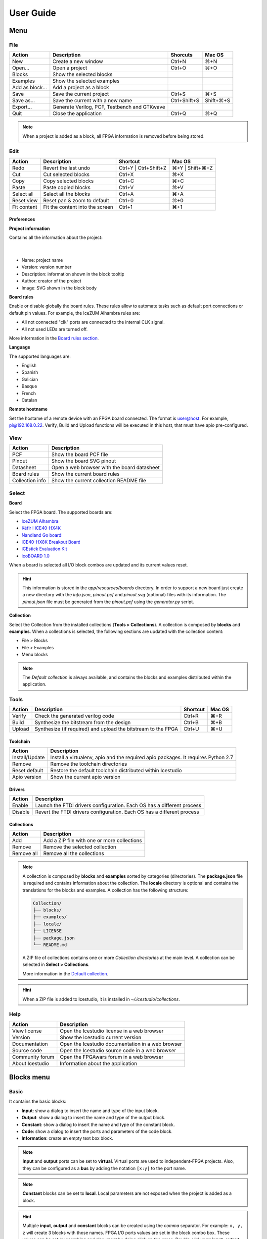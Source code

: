 .. _userguide:

User Guide
==========

.. image:: ../resources/images/userguide/main.png

Menu
----

File
````

+-----------------+----------------------------------------------+--------------+-----------+
|     Action      |                 Description                  |   Shorcuts   |  Mac OS   |
+=================+==============================================+==============+===========+
|       New       |             Create a new window              |    Ctrl+N    |    ⌘+N    |
+-----------------+----------------------------------------------+--------------+-----------+
|     Open...     |                Open a project                |    Ctrl+O    |    ⌘+O    |
+-----------------+----------------------------------------------+--------------+-----------+
|     Blocks      |           Show the selected blocks           |              |           |
+-----------------+----------------------------------------------+--------------+-----------+
|    Examples     |          Show the selected examples          |              |           |
+-----------------+----------------------------------------------+--------------+-----------+
| Add as block... |           Add a project as a block           |              |           |
+-----------------+----------------------------------------------+--------------+-----------+
|      Save       |           Save the current project           |    Ctrl+S    |    ⌘+S    |
+-----------------+----------------------------------------------+--------------+-----------+
|   Save as...    |       Save the current with a new name       | Ctrl+Shift+S | Shift+⌘+S |
+-----------------+----------------------------------------------+--------------+-----------+
|    Export...    | Generate Verilog, PCF, Testbench and GTKwave |              |           |
+-----------------+----------------------------------------------+--------------+-----------+
|      Quit       |            Close the application             |    Ctrl+Q    |    ⌘+Q    |
+-----------------+----------------------------------------------+--------------+-----------+

.. note::

  When a project is added as a block, all FPGA information is removed before being stored.

Edit
````

+-------------+---------------------------------+-----------------------+-----------------+
|   Action    |           Description           |       Shortcut        |     Mac OS      |
+=============+=================================+=======================+=================+
|    Redo     |      Revert the last undo       | Ctrl+Y | Ctrl+Shift+Z | ⌘+Y | Shift+⌘+Z |
+-------------+---------------------------------+-----------------------+-----------------+
|     Cut     |       Cut selected blocks       |        Ctrl+X         |       ⌘+X       |
+-------------+---------------------------------+-----------------------+-----------------+
|    Copy     |      Copy selected blocks       |        Ctrl+C         |       ⌘+C       |
+-------------+---------------------------------+-----------------------+-----------------+
|    Paste    |       Paste copied blocks       |        Ctrl+V         |       ⌘+V       |
+-------------+---------------------------------+-----------------------+-----------------+
| Select all  |      Select all the blocks      |        Ctrl+A         |       ⌘+A       |
+-------------+---------------------------------+-----------------------+-----------------+
| Reset view  |   Reset pan & zoom to default   |        Ctrl+0         |       ⌘+0       |
+-------------+---------------------------------+-----------------------+-----------------+
| Fit content | Fit the content into the screen |        Ctrl+1         |       ⌘+1       |
+-------------+---------------------------------+-----------------------+-----------------+

Preferences
'''''''''''

**Project information**

Contains all the information about the project:

  .. image:: ../resources/images/userguide/project-info.png

  |

* Name: project name
* Version: version number
* Description: information shown in the block tooltip
* Author: creator of the project
* Image: SVG shown in the block body

**Board rules**

Enable or disable globally the board rules. These rules allow to automate tasks such as default port connections or default pin values. For example, the IceZUM Alhambra rules are:

* All not connected "clk" ports are connected to the internal CLK signal.
* All not used LEDs are turned off.

More information in the `Board rules section <./rules.html>`_.

**Language**

The supported languages are:

* English
* Spanish
* Galician
* Basque
* French
* Catalan

**Remote hostname**

Set the hostame of a remote device with an FPGA board connected. The format is user@host. For example, pi@192.168.0.22. Verify, Build and Upload functions will be executed in this host, that must have apio pre-configured.

View
````

+-----------------+---------------------------------------------+
|   Action        |             Description                     |
+=================+=============================================+
|     PCF         |       Show the board PCF file               |
+-----------------+---------------------------------------------+
|    Pinout       |      Show the board SVG pinout              |
+-----------------+---------------------------------------------+
|  Datasheet      | Open a web browser with the board datasheet |
+-----------------+---------------------------------------------+
| Board rules     |         Show the current board rules        |
+-----------------+---------------------------------------------+
| Collection info |   Show the current collection README file   |
+-----------------+---------------------------------------------+


Select
``````

**Board**

Select the FPGA board. The supported boards are:

* `IceZUM Alhambra <https://github.com/FPGAwars/icezum>`_
* `Kéfir I iCE40-HX4K <http://fpgalibre.sourceforge.net/Kefir/>`_
* `Nandland Go board <https://www.nandland.com/goboard/introduction.html>`_
* `iCE40-HX8K Breakout Board <http://www.latticesemi.com/en/Products/DevelopmentBoardsAndKits/iCE40HX8KBreakoutBoard.aspx>`_
* `iCEstick Evaluation Kit <http://www.pighixxx.com/test/portfolio-items/icestick/>`_
* `icoBOARD 1.0 <http://icoboard.org/about-icoboard.html>`_

When a board is selected all I/O block combos are updated and its current values reset.

.. hint::

  This information is stored in the `app/resources/boards` directory. In order to support a new board just create a new directory with the *info.json*, *pinout.pcf* and *pinout.svg* (optional) files with its information. The *pinout.json* file must be generated from the *pinout.pcf* using the *generator.py* script.

**Collection**

Select the Collection from the installed collections (**Tools > Collections**). A collection is composed by **blocks** and **examples**. When a collections is selected, the following sections are updated with the collection content:

* File > Blocks
* File > Examples
* Menu blocks

.. note::

  The *Default collection* is always available, and contains the blocks and examples distributed within the application.

Tools
`````

+--------+----------------------------------------------------------------+----------+--------+
| Action |                          Description                           | Shortcut | Mac OS |
+========+================================================================+==========+========+
| Verify |                Check the generated verilog code                |  Ctrl+R  |  ⌘+R   |
+--------+----------------------------------------------------------------+----------+--------+
| Build  |            Synthesize the bitstream from the design            |  Ctrl+B  |  ⌘+B   |
+--------+----------------------------------------------------------------+----------+--------+
| Upload |  Synthesize (if required) and upload the bitstream to the FPGA |  Ctrl+U  |  ⌘+U   |
+--------+----------------------------------------------------------------+----------+--------+

Toolchain
'''''''''

+----------------+-----------------------------------------------------------------------------------+
|     Action     |                                    Description                                    |
+================+===================================================================================+
| Install/Update | Install a virtualenv, apio and the required apio packages. It requires Python 2.7 |
+----------------+-----------------------------------------------------------------------------------+
|     Remove     |                         Remove the toolchain directories                          |
+----------------+-----------------------------------------------------------------------------------+
| Reset default  |             Restore the default toolchain distributed within Icestudio            |
+----------------+-----------------------------------------------------------------------------------+
|  Apio version  |                           Show the current apio version                           |
+----------------+-----------------------------------------------------------------------------------+

Drivers
'''''''

+---------+------------------------------------------------------------------------+
| Action  |                              Description                               |
+=========+========================================================================+
| Enable  | Launch the FTDI drivers configuration. Each OS has a different process |
+---------+------------------------------------------------------------------------+
| Disable | Revert the FTDI drivers configuration. Each OS has a different process |
+---------+------------------------------------------------------------------------+

Collections
'''''''''''

+------------+---------------------------------------------+
|   Action   |                 Description                 |
+============+=============================================+
|    Add     | Add a ZIP file with one or more collections |
+------------+---------------------------------------------+
|   Remove   |       Remove the selected collection        |
+------------+---------------------------------------------+
| Remove all |         Remove all the collections          |
+------------+---------------------------------------------+

.. note::

  A collection is composed by **blocks** and **examples** sorted by categories (directories). The **package.json** file is required and contains information about the collection. The **locale** directory is optional and contains the translations for the blocks and examples. A collection has the following structure:

  .. code::

    Collection/
    ├── blocks/
    ├── examples/
    ├── locale/
    ├── LICENSE
    ├── package.json
    └── README.md


  A ZIP file of collections contains one or more *Collection directories* at the main level. A collection can be selected in **Select > Collections**.

  More information in the `Default collection <https://github.com/FPGAwars/collection-default>`_.

.. hint::

    When a ZIP file is added to Icestudio, it is installed in `~/.icestudio/collections`.


Help
````

+-----------------+---------------------------------------------------+
|     Action      |                    Description                    |
+=================+===================================================+
|  View license   |    Open the Icestudio license in a web browser    |
+-----------------+---------------------------------------------------+
|     Version     |       Show the Icestudio current version          |
+-----------------+---------------------------------------------------+
|  Documentation  | Open the Icestudio documentation in a web browser |
+-----------------+---------------------------------------------------+
|   Source code   |  Open the Icestudio source code in a web browser  |
+-----------------+---------------------------------------------------+
| Community forum |     Open the FPGAwars forum in a web browser      |
+-----------------+---------------------------------------------------+
| About Icestudio |         Information about the application         |
+-----------------+---------------------------------------------------+



Blocks menu
-----------

Basic
`````

It contains the basic blocks:

* **Input**: show a dialog to insert the name and type of the input block.
* **Output**: show a dialog to insert the name and type of the output block.
* **Constant**: show a dialog to insert the name and type of the constant block.
* **Code**: show a dialog to insert the ports and parameters of the code block.
* **Information**: create an empty text box block.

.. note::

  **Input** and **output** ports can be set to **virtual**. Virtual ports are used to independent-FPGA projects.
  Also, they can be configured as a **bus** by adding the notation ``[x:y]`` to the port name.

.. note::

  **Constant** blocks can be set to **local**. Local parameters are not exposed when the project is added as a block.

.. hint::

  Multiple **input**, **output** and **constant** blocks can be created using the `comma` separator. For example: ``x, y, z`` will create 3 blocks with those names. FPGA I/O ports values are set in the block combo box. These values can be set by searching and also unset by doing click on the cross.
  Double click over **input**, **output** or **constant** block allows to modify the block name and type.
  In **code** block ports definition, multiple *input* and *output* ports, and *parameters*, can be created also using the `comma` separator.


Stored blocks and collections
`````````````````````````````

It contains all stored blocks sorted by categories. This menu is generated when the application starts. It can show the Default collection or any installed collection.

Design
------

This is the main panel. It contains the blocks and the wires.


Pan & Zoom
``````````

Pan is performed using the **Ctrl + mouse left button** or **mouse right button** over the background. Zoom is performed using **mouse wheel**. Both values can be reset in *Edit > Reset view*.

.. image:: ../resources/images/userguide/pan-zoom.png


Select
``````

Block selection is performed using the **mouse left button**. Blocks can be **selected/unselected** individually using **left-click/Shift+left-click**, respectively. In addition, several blocks can be selected by a **selection box**. When using the **Shift key**, the new selection is added to the previous one. A selection is canceled when the background is **left-clicked**.

.. image:: ../resources/images/userguide/select.png

Move blocks
```````````

Any block or blocks selection can be moved in the design using the **mouse left button** over the block or the selection. Also a blocks selection can be moved with the **arrow keys**.

.. image:: ../resources/images/userguide/move.png

Resize text blocks
``````````````````

**Code** and **Information** blocks can be resized with the resize tool in the **bottom-right corner** of the block.

.. image:: ../resources/images/userguide/resize.png

Block examination
`````````````````

Non-basic blocks can be read only examined by **double clicking** the block using the **mouse left button**. This is a recursive action. In order to go back, click on the **< back** link or press the **back key**.

During the examination, pan, zoom and code navigation are enabled. Also the 'Reset view' and 'Fit content' actions.

.. image:: ../resources/images/userguide/examination.png

.. note::

  The examination path is stored in the **breadcrumbs**. This allows to go back to any previous block.


Verilog error detection
```````````````````````
The Verify, Build and Upload errors are captured and showed in the design with a notification.

.. image:: ../resources/images/userguide/code-error-notification.png
|

If the error comes from a Code block an inline annotation is set:

.. image:: ../resources/images/userguide/code-error-annotation.png

|

If the error comes from a Generic block it is marked in red.

.. image:: ../resources/images/userguide/code-error-block.png


Undo/Redo
``````````

Icestudio allows to undo/redo the following actions:

* Add or remove a block.
* Add or remove a wire.
* Move a block or a blocks selection.
* Edit an I/O block: name, type and value.
* Edit a Constant block: name, type and value.
* Edit a Code block: ports, parameters and content.
* Edit an Information block: type and content.
* Change the board.
* Change the language.


Take a snapshot
---------------

Taking a **png** snapshot of the application is as easy as press **Ctrl+P**. A save dialog appears to set the name and the path of the captured image.
